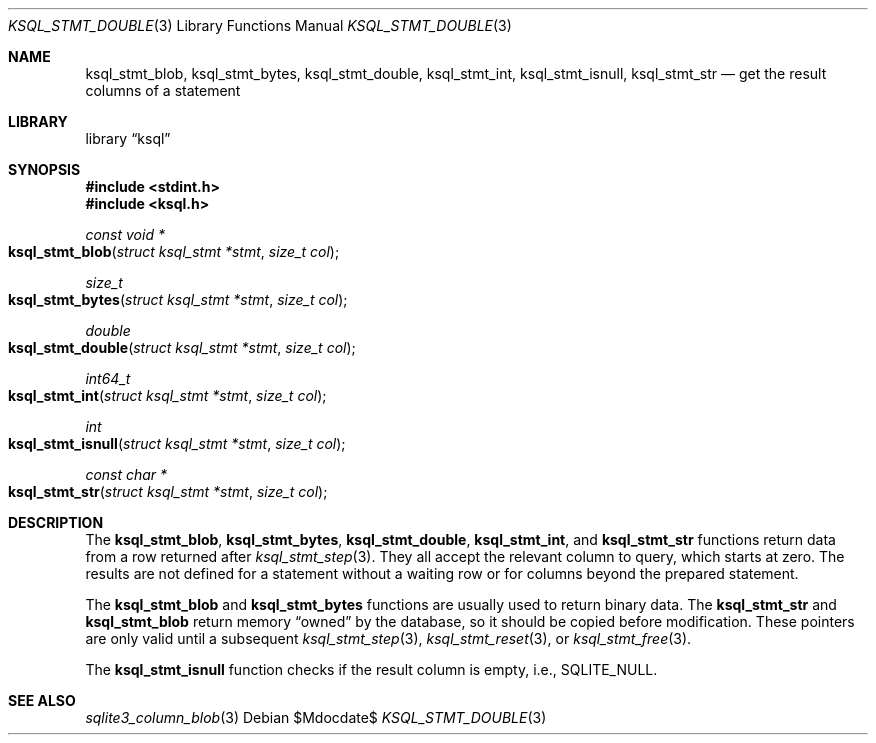 .\"	$Id$
.\"
.\" Copyright (c) 2016 Kristaps Dzonsons <kristaps@bsd.lv>
.\"
.\" Permission to use, copy, modify, and distribute this software for any
.\" purpose with or without fee is hereby granted, provided that the above
.\" copyright notice and this permission notice appear in all copies.
.\"
.\" THE SOFTWARE IS PROVIDED "AS IS" AND THE AUTHOR DISCLAIMS ALL WARRANTIES
.\" WITH REGARD TO THIS SOFTWARE INCLUDING ALL IMPLIED WARRANTIES OF
.\" MERCHANTABILITY AND FITNESS. IN NO EVENT SHALL THE AUTHOR BE LIABLE FOR
.\" ANY SPECIAL, DIRECT, INDIRECT, OR CONSEQUENTIAL DAMAGES OR ANY DAMAGES
.\" WHATSOEVER RESULTING FROM LOSS OF USE, DATA OR PROFITS, WHETHER IN AN
.\" ACTION OF CONTRACT, NEGLIGENCE OR OTHER TORTIOUS ACTION, ARISING OUT OF
.\" OR IN CONNECTION WITH THE USE OR PERFORMANCE OF THIS SOFTWARE.
.\"
.Dd $Mdocdate$
.Dt KSQL_STMT_DOUBLE 3
.Os
.Sh NAME
.Nm ksql_stmt_blob ,
.Nm ksql_stmt_bytes ,
.Nm ksql_stmt_double ,
.Nm ksql_stmt_int ,
.Nm ksql_stmt_isnull ,
.Nm ksql_stmt_str
.Nd get the result columns of a statement
.Sh LIBRARY
.Lb ksql
.Sh SYNOPSIS
.In stdint.h
.In ksql.h
.Ft "const void *"
.Fo ksql_stmt_blob
.Fa "struct ksql_stmt *stmt"
.Fa "size_t col"
.Fc
.Ft size_t
.Fo ksql_stmt_bytes
.Fa "struct ksql_stmt *stmt"
.Fa "size_t col"
.Fc
.Ft double
.Fo ksql_stmt_double
.Fa "struct ksql_stmt *stmt"
.Fa "size_t col"
.Fc
.Ft int64_t
.Fo ksql_stmt_int
.Fa "struct ksql_stmt *stmt"
.Fa "size_t col"
.Fc
.Ft int
.Fo ksql_stmt_isnull
.Fa "struct ksql_stmt *stmt"
.Fa "size_t col"
.Fc
.Ft "const char *"
.Fo ksql_stmt_str
.Fa "struct ksql_stmt *stmt"
.Fa "size_t col"
.Fc
.Sh DESCRIPTION
The
.Nm ksql_stmt_blob ,
.Nm ksql_stmt_bytes ,
.Nm ksql_stmt_double ,
.Nm ksql_stmt_int ,
and
.Nm ksql_stmt_str
functions return data from a row returned after
.Xr ksql_stmt_step 3 .
They all accept the relevant column to query, which starts at zero.
The results are not defined for a statement without a waiting row or for
columns beyond the prepared statement.
.Pp
The
.Nm ksql_stmt_blob
and
.Nm ksql_stmt_bytes
functions are usually used to return binary data.
The
.Nm ksql_stmt_str
and
.Nm ksql_stmt_blob
return memory
.Dq owned
by the database, so it should be copied before modification.
These pointers are only valid until a subsequent
.Xr ksql_stmt_step 3 ,
.Xr ksql_stmt_reset 3 ,
or
.Xr ksql_stmt_free 3 .
.Pp
The
.Nm ksql_stmt_isnull
function checks if the result column is empty, i.e.,
.Dv SQLITE_NULL .
.\" .Sh CONTEXT
.\" For section 9 functions only.
.\" .Sh IMPLEMENTATION NOTES
.\" Not used in OpenBSD.
.\" .Sh RETURN VALUES
.\" For sections 2, 3, and 9 function return values only.
.\" .Sh ENVIRONMENT
.\" For sections 1, 6, 7, and 8 only.
.\" .Sh FILES
.\" .Sh EXIT STATUS
.\" For sections 1, 6, and 8 only.
.\" .Sh EXAMPLES
.\" .Sh DIAGNOSTICS
.\" For sections 1, 4, 6, 7, 8, and 9 printf/stderr messages only.
.\" .Sh ERRORS
.\" For sections 2, 3, 4, and 9 errno settings only.
.Sh SEE ALSO
.Xr sqlite3_column_blob 3
.\" .Xr foobar 1
.\" .Sh STANDARDS
.\" .Sh HISTORY
.\" .Sh AUTHORS
.\" .Sh CAVEATS
.\" .Sh BUGS
.\" .Sh SECURITY CONSIDERATIONS
.\" Not used in OpenBSD.
